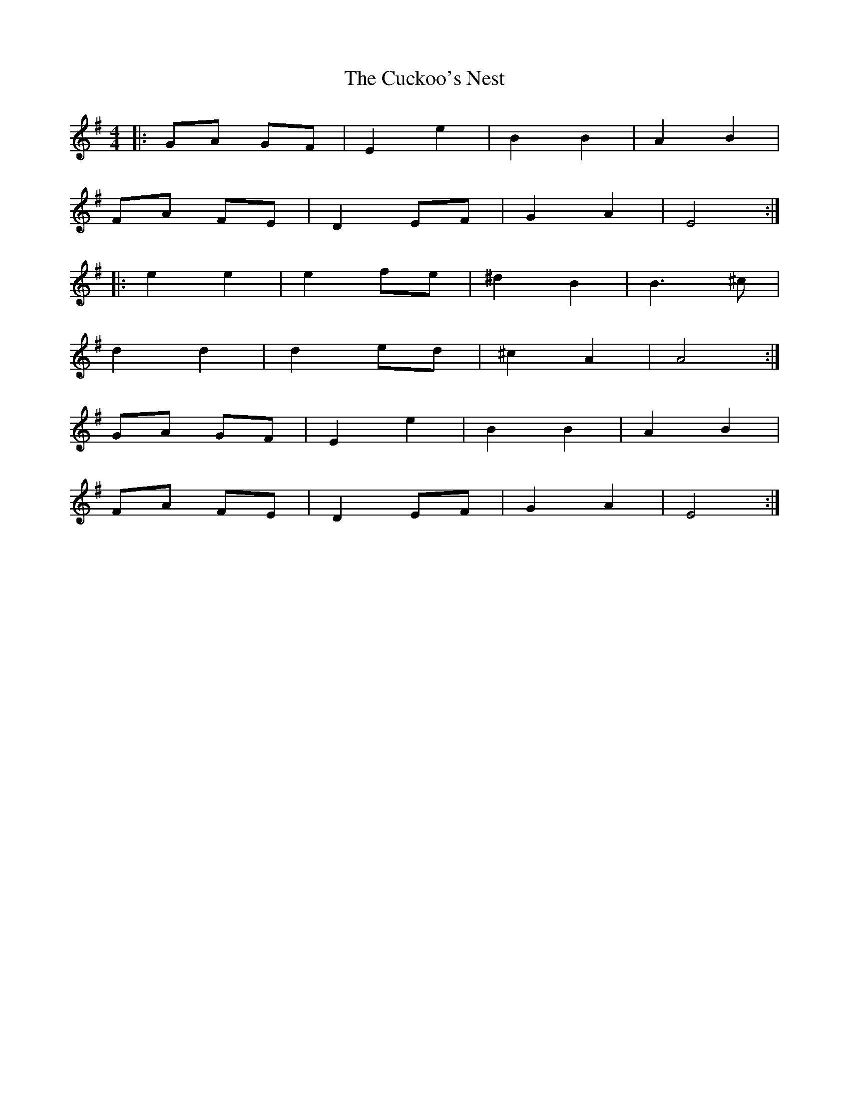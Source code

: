 X: 8784
T: Cuckoo's Nest, The
R: barndance
M: 4/4
K: Eminor
|:GA GF|E2e2|B2B2|A2B2|
FA FE|D2EF|G2A2|E4:|
|:e2e2|e2fe|^d2B2|B3^c|
d2d2|d2ed|^c2A2|A4:|
GA GF|E2e2|B2B2|A2B2|
FA FE|D2EF|G2A2|E4:|

